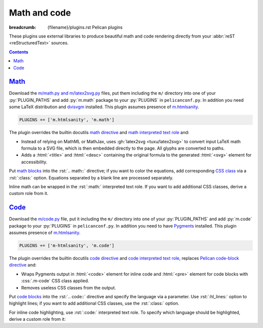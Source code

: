 ..
    This file is part of m.css.

    Copyright © 2017 Vladimír Vondruš <mosra@centrum.cz>

    Permission is hereby granted, free of charge, to any person obtaining a
    copy of this software and associated documentation files (the "Software"),
    to deal in the Software without restriction, including without limitation
    the rights to use, copy, modify, merge, publish, distribute, sublicense,
    and/or sell copies of the Software, and to permit persons to whom the
    Software is furnished to do so, subject to the following conditions:

    The above copyright notice and this permission notice shall be included
    in all copies or substantial portions of the Software.

    THE SOFTWARE IS PROVIDED "AS IS", WITHOUT WARRANTY OF ANY KIND, EXPRESS OR
    IMPLIED, INCLUDING BUT NOT LIMITED TO THE WARRANTIES OF MERCHANTABILITY,
    FITNESS FOR A PARTICULAR PURPOSE AND NONINFRINGEMENT. IN NO EVENT SHALL
    THE AUTHORS OR COPYRIGHT HOLDERS BE LIABLE FOR ANY CLAIM, DAMAGES OR OTHER
    LIABILITY, WHETHER IN AN ACTION OF CONTRACT, TORT OR OTHERWISE, ARISING
    FROM, OUT OF OR IN CONNECTION WITH THE SOFTWARE OR THE USE OR OTHER
    DEALINGS IN THE SOFTWARE.
..

Math and code
#############

:breadcrumb: {filename}/plugins.rst Pelican plugins

.. role:: css(code)
    :language: css
.. role:: html(code)
    :language: html
.. role:: py(code)
    :language: py
.. role:: rst(code)
    :language: rst

These plugins use external libraries to produce beautiful math and code
rendering directly from your :abbr:`reST <reStructuredText>` sources.

.. contents::
    :class: m-block m-default

`Math`_
=======

Download the `m/math.py and m/latex2svg.py <{filename}/plugins.rst>`_ files,
put them including the ``m/`` directory into one of your :py:`PLUGIN_PATHS` and
add :py:`m.math` package to your :py:`PLUGINS` in ``pelicanconf.py``. In
addition you need some LaTeX distribution and `dvisvgm <http://dvisvgm.bplaced.net/>`_
installed. This plugin assumes presence of
`m.htmlsanity <{filename}/plugins/htmlsanity.rst>`_.

.. code:: python

    PLUGINS += ['m.htmlsanity', 'm.math']

The plugin overrides the builtin docutils
`math directive <http://docutils.sourceforge.net/docs/ref/rst/directives.html#math>`_
and `math interpreted text role <http://docutils.sourceforge.net/docs/ref/rst/roles.html#math>`_
and:

-   Instead of relying on MathML or MathJax, uses :gh:`latex2svg <tuxu/latex2svg>`
    to convert input LaTeX math formula to a SVG file, which is then embedded
    directly to the page. All glyphs are converted to paths.
-   Adds a :html:`<title>` and :html:`<desc>` containing the original formula
    to the generated :html:`<svg>` element for accessibility.

Put `math blocks <{filename}/css/components.rst#math>`_ into the :rst:`.. math::`
directive; if you want to color the equations, add corresponding
`CSS class <{filename}/css/components.rst#colors>`_ via a :rst:`:class:`
option. Equations separated by a blank line are processed separately.

.. code-figure::

    .. code:: rst

        .. math::
            :class: m-success

            \boldsymbol{A} = \begin{pmatrix}
                \frac{2n}{s_x} & 0 & 0 & 0 \\
                0 & \frac{2n}{s_y} & 0 & 0 \\
                0 & 0 & \frac{n + f}{n - f} & \frac{2nf}{n - f} \\
                0 & 0 & -1 & 0
            \end{pmatrix}

    .. math::
        :class: m-success

        \boldsymbol{A} = \begin{pmatrix}
            \frac{2n}{s_x} & 0 & 0 & 0 \\
            0 & \frac{2n}{s_y} & 0 & 0 \\
            0 & 0 & \frac{n + f}{n - f} & \frac{2nf}{n - f} \\
            0 & 0 & -1 & 0
        \end{pmatrix}

Inline math can be wrapped in the :rst:`:math:` interpreted text role. If you
want to add additional CSS classes, derive a custom role from it.

.. code-figure::

    .. code:: rst

        .. role:: math-info(math)
            :class: m-info

        Quaternion-conjugated dual quaternion is :math-info:`\hat q^* = q_0^* + q_\epsilon^*`,
        while dual-conjugation gives :math:`\overline{\hat q} = q_0 - \epsilon q_\epsilon`.

    .. role:: math-info(math)
        :class: m-info

    Quaternion-conjugated dual quaternion is :math-info:`\hat q^* = q_0^* + q_\epsilon^*`,
    while dual-conjugation gives :math:`\overline{\hat q} = q_0 - \epsilon q_\epsilon`.

`Code`_
=======

Download the `m/code.py <{filename}/plugins.rst>`_ file, put it including the
``m/`` directory into one of your :py:`PLUGIN_PATHS` and add :py:`m.code`
package to your :py:`PLUGINS` in ``pelicanconf.py``. In addition you need to
have `Pygments <http://pygments.org>`_ installed. This plugin assumes presence
of `m.htmlsanity <{filename}/plugins/htmlsanity.rst>`_.

.. code:: python

    PLUGINS += ['m-htmlsanity', 'm.code']

The plugin overrides the builtin docutils
`code directive <http://docutils.sourceforge.net/docs/ref/rst/directives.html#code>`_
and `code interpreted text role <http://docutils.sourceforge.net/docs/ref/rst/roles.html#code>`_,
replaces `Pelican code-block directive <http://docs.getpelican.com/en/3.6.3/content.html#syntax-highlighting>`_ and:

-   Wraps Pygments output in :html:`<code>` element for inline code and
    :html:`<pre>` element for code blocks with :css:`.m-code` CSS class
    applied.
-   Removes useless CSS classes from the output.

Put `code blocks <{filename}/css/components.rst#code>`_ into the :rst:`.. code::`
directive and specify the language via a parameter. Use :rst:`:hl_lines:`
option to highlight lines; if you want to add additional CSS classes, use the
:rst:`:class:` option.

.. code-figure::

    .. code:: rst

        .. code:: c++
            :hl_lines: 4 5
            :class: m-inverted

            #include <iostream>

            int main() {
                std::cout << "Hello world!" << std::endl;
                return 0;
            }

    .. code:: c++
        :hl_lines: 4 5
        :class: m-inverted

        #include <iostream>

        int main() {
            std::cout << "Hello world!" << std::endl;
            return 0;
        }

For inline code highlighting, use :rst:`:code:` interpreted text role. To
specify which language should be highlighted, derive a custom role from it:

.. code-figure::

    .. code:: rst

        .. role:: cmake(code)
            :language: cmake

        .. role:: cpp(code)
            :language: cpp

        With the :cmake:`add_executable(foo bar.cpp)` CMake command you can create an
        executable from a file that contains just :cpp:`int main() { return 666; }` and
        nothing else.

    .. role:: cmake(code)
        :language: cmake

    .. role:: cpp(code)
        :language: cpp

    With the :cmake:`add_executable(foo bar.cpp)` CMake command you can create
    an executable from a file that contains just :cpp:`int main() { return 666; }`
    and nothing else.

.. note-dim::
    :class: m-text-center

    `« Images <{filename}/plugins/images.rst>`_ | `Pelican plugins <{filename}/plugins.rst>`_ | `Links » <{filename}/plugins/links.rst>`_
